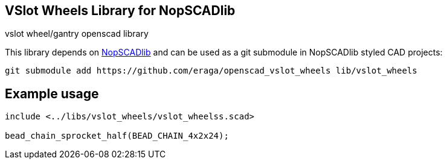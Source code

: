== VSlot Wheels Library for NopSCADlib
:openscad_lib_name: vslot_wheels

vslot wheel/gantry openscad library

// image::docs/image.png[]

This library depends on https://github.com/nophead/NopSCADlib[NopSCADlib] and can be used as a git submodule in NopSCADlib styled CAD projects:

[source, bash, subs=attributes+]
----
git submodule add https://github.com/eraga/openscad_{openscad_lib_name} lib/{openscad_lib_name}
----

== Example usage

[source, openscad, subs=attributes+]
----
include <../libs/{openscad_lib_name}/{openscad_lib_name}s.scad>

bead_chain_sprocket_half(BEAD_CHAIN_4x2x24);
----

